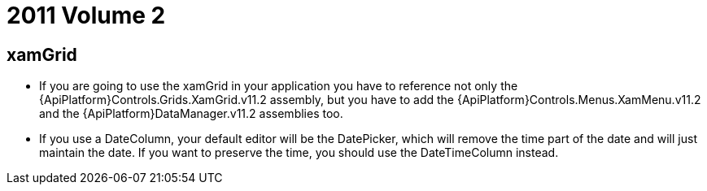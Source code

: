 ﻿////

|metadata|
{
    "name": "wpf-breaking-changes-in-2011-volume-2",
    "controlName": [],
    "tags": ["Known Issues"],
    "guid": "127f1887-92a9-4066-81da-b7b657a84e33",  
    "buildFlags": [],
    "createdOn": "2012-01-30T19:39:51.7196971Z"
}
|metadata|
////

= 2011 Volume 2

== xamGrid

* If you are going to use the xamGrid in your application you have to reference not only the {ApiPlatform}Controls.Grids.XamGrid.v11.2 assembly, but you have to add the {ApiPlatform}Controls.Menus.XamMenu.v11.2 and the {ApiPlatform}DataManager.v11.2 assemblies too.
* If you use a DateColumn, your default editor will be the DatePicker, which will remove the time part of the date and will just maintain the date. If you want to preserve the time, you should use the DateTimeColumn instead.